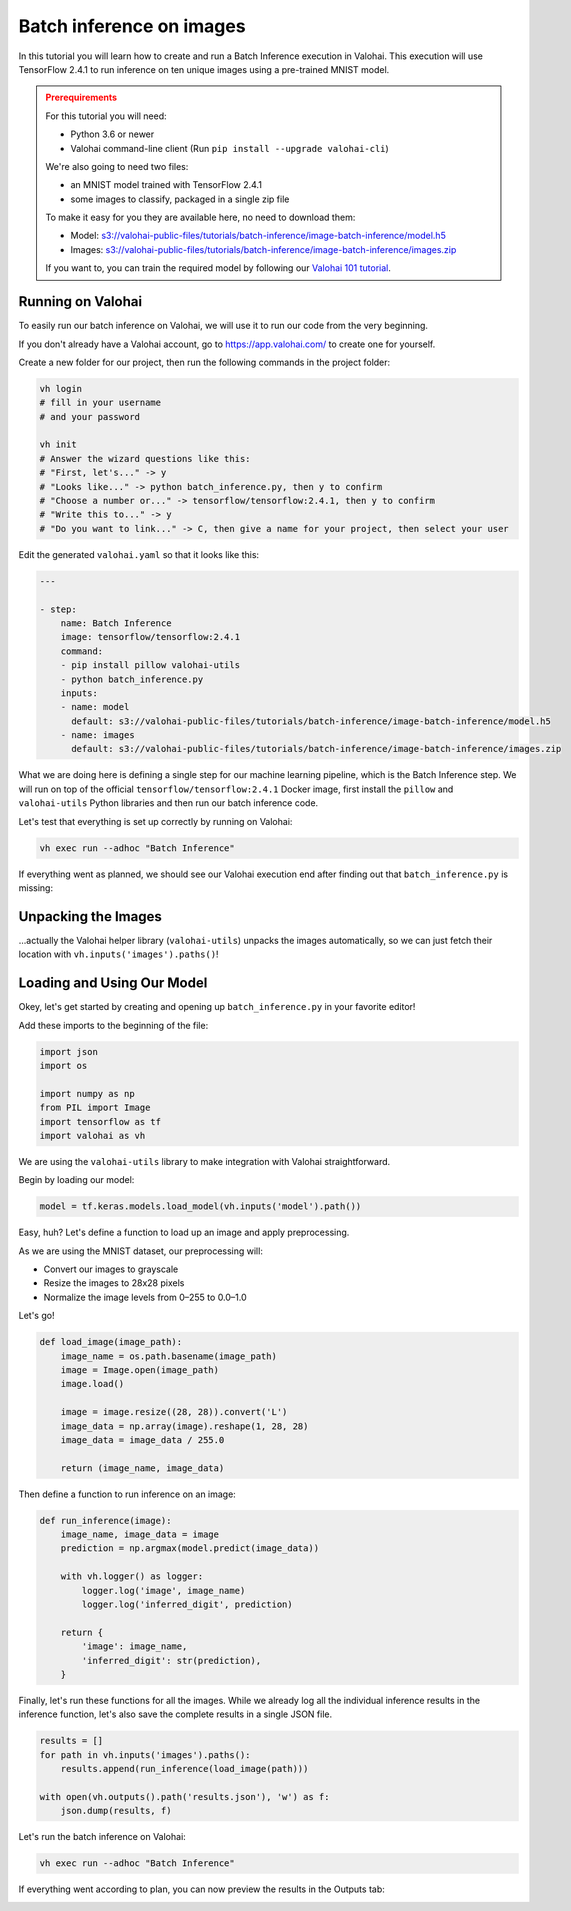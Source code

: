 .. meta::
    :description: How to do Batch Inference with an image dataset

Batch inference on images
=========================

In this tutorial you will learn how to create and run a Batch Inference execution in Valohai. This execution will use TensorFlow 2.4.1 to run inference on ten unique images using a pre-trained MNIST model.

.. admonition:: Prerequirements
    :class: attention

    For this tutorial you will need:

    * Python 3.6 or newer
    * Valohai command-line client (Run ``pip install --upgrade valohai-cli``)

    We're also going to need two files:

    * an MNIST model trained with TensorFlow 2.4.1
    * some images to classify, packaged in a single zip file

    To make it easy for you they are available here, no need to download them:

    * Model: `<s3://valohai-public-files/tutorials/batch-inference/image-batch-inference/model.h5>`_
    * Images: `<s3://valohai-public-files/tutorials/batch-inference/image-batch-inference/images.zip>`_

    If you want to, you can train the required model by following our `Valohai 101 tutorial </tutorials/quickstart/>`_.

Running on Valohai
------------------

To easily run our batch inference on Valohai, we will use it to run our code from the very beginning.

If you don't already have a Valohai account, go to `<https://app.valohai.com/>`_ to create one for yourself.

Create a new folder for our project, then run the following commands in the project folder:

.. code-block:: bash

    vh login
    # fill in your username
    # and your password

    vh init
    # Answer the wizard questions like this:
    # "First, let's..." -> y
    # "Looks like..." -> python batch_inference.py, then y to confirm
    # "Choose a number or..." -> tensorflow/tensorflow:2.4.1, then y to confirm
    # "Write this to..." -> y
    # "Do you want to link..." -> C, then give a name for your project, then select your user

Edit the generated ``valohai.yaml`` so that it looks like this:

.. code-block:: yaml

    ---

    - step:
        name: Batch Inference
        image: tensorflow/tensorflow:2.4.1
        command:
        - pip install pillow valohai-utils
        - python batch_inference.py
        inputs:
        - name: model
          default: s3://valohai-public-files/tutorials/batch-inference/image-batch-inference/model.h5
        - name: images
          default: s3://valohai-public-files/tutorials/batch-inference/image-batch-inference/images.zip

What we are doing here is defining a single step for our machine learning pipeline, which is the Batch Inference step. We will run on top of the official ``tensorflow/tensorflow:2.4.1`` Docker image, first install the ``pillow`` and ``valohai-utils`` Python libraries and then run our batch inference code.

Let's test that everything is set up correctly by running on Valohai:

.. code-block:: bash

    vh exec run --adhoc "Batch Inference"

If everything went as planned, we should see our Valohai execution end after finding out that ``batch_inference.py`` is missing:

.. image:: batch-inference-tutorial-1.png
   :alt: Error, but success!

Unpacking the Images
--------------------

...actually the Valohai helper library (``valohai-utils``) unpacks the images automatically, so we can just fetch their location with ``vh.inputs('images').paths()``!

Loading and Using Our Model
---------------------------

Okey, let's get started by creating and opening up ``batch_inference.py`` in your favorite editor!

Add these imports to the beginning of the file:

.. code-block:: python

    import json
    import os

    import numpy as np
    from PIL import Image
    import tensorflow as tf
    import valohai as vh

We are using the ``valohai-utils`` library to make integration with Valohai straightforward.

Begin by loading our model:

.. code-block:: python

    model = tf.keras.models.load_model(vh.inputs('model').path())

Easy, huh? Let's define a function to load up an image and apply preprocessing.

As we are using the MNIST dataset, our preprocessing will:

- Convert our images to grayscale
- Resize the images to 28x28 pixels
- Normalize the image levels from 0–255 to 0.0–1.0

Let's go!

.. code-block:: python

    def load_image(image_path):
        image_name = os.path.basename(image_path)
        image = Image.open(image_path)
        image.load()

        image = image.resize((28, 28)).convert('L')
        image_data = np.array(image).reshape(1, 28, 28)
        image_data = image_data / 255.0

        return (image_name, image_data)

Then define a function to run inference on an image:

.. code-block:: python

    def run_inference(image):
        image_name, image_data = image
        prediction = np.argmax(model.predict(image_data))

        with vh.logger() as logger:
            logger.log('image', image_name)
            logger.log('inferred_digit', prediction)

        return {
            'image': image_name,
            'inferred_digit': str(prediction),
        }

Finally, let's run these functions for all the images. While we already log all the individual inference results in the inference function, let's also save the complete results in a single JSON file.

.. code-block:: python

    results = []
    for path in vh.inputs('images').paths():
        results.append(run_inference(load_image(path)))

    with open(vh.outputs().path('results.json'), 'w') as f:
        json.dump(results, f)

Let's run the batch inference on Valohai:

.. code-block:: bash

    vh exec run --adhoc "Batch Inference"

If everything went according to plan, you can now preview the results in the Outputs tab:

.. image:: image-batch-inference-tutorial-2.png
   :alt: Results of our batch inference execution

.. seealso ::

    * `Valohai CLI </tutorials/valohai-cli/>`_
    * `Using Docker Images </topic-guides/docker-images/>`_
    * `Attach tags and metadata to your files </howto/data/tag-files/>`_
    * `Valohai APIs </tutorials/apis/>`_
